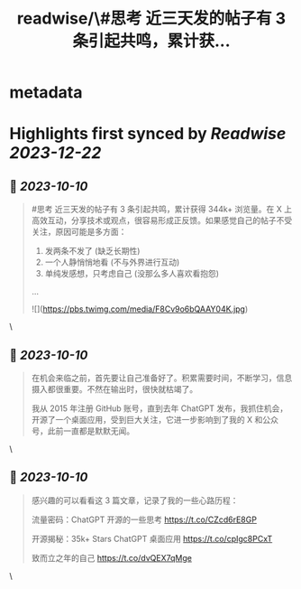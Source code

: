 :PROPERTIES:
:title: readwise/\#思考 近三天发的帖子有 3 条引起共鸣，累计获...
:END:


* metadata
:PROPERTIES:
:author: [[lencx_ on Twitter]]
:full-title: "\#思考 近三天发的帖子有 3 条引起共鸣，累计获..."
:category: [[tweets]]
:url: https://twitter.com/lencx_/status/1711565341380530241
:image-url: https://pbs.twimg.com/profile_images/1085701406470750208/iG_bM0AH.jpg
:END:

* Highlights first synced by [[Readwise]] [[2023-12-22]]
** 📌 [[2023-10-10]]
#+BEGIN_QUOTE
#思考 近三天发的帖子有 3 条引起共鸣，累计获得 344k+ 浏览量。在 X 上高效互动，分享技术或观点，很容易形成正反馈。如果感觉自己的帖子不受关注，原因可能是多方面：
1. 发两条不发了 (缺乏长期性)
2. 一个人静悄悄地看 (不与外界进行互动)
3. 单纯发感想，只考虑自己 (没那么多人喜欢看抱怨)
... 

![](https://pbs.twimg.com/media/F8Cv9o6bQAAY04K.jpg) 
#+END_QUOTE\
** 📌 [[2023-10-10]]
#+BEGIN_QUOTE
在机会来临之前，首先要让自己准备好了。积累需要时间，不断学习，信息摄入都很重要。不然在输出时，很快就枯竭了。

我从 2015 年注册 GitHub 账号，直到去年 ChatGPT 发布，我抓住机会，开源了一个桌面应用，受到巨大关注，它进一步影响到了我的 X 和公众号，此前一直都是默默无闻。 
#+END_QUOTE\
** 📌 [[2023-10-10]]
#+BEGIN_QUOTE
感兴趣的可以看看这 3 篇文章，记录了我的一些心路历程：

流量密码：ChatGPT 开源的一些思考
https://t.co/CZcd6rE8GP

开源揭秘：35k+ Stars ChatGPT 桌面应用
https://t.co/cpIgc8PCxT

致而立之年的自己
https://t.co/dvQEX7qMge 
#+END_QUOTE\